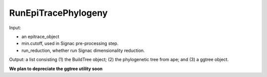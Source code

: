 

RunEpiTracePhylogeny
--------------------

Input: 

- an epitrace_object
- min.cutoff, used in Signac pre-processing step.
- run_reduction, whether run Signac dimensionality reduction. 

Output: a list consisting (1) the BuildTree object; (2) the phylogenetic tree from ape; and (3) a ggtree object. 

**We plan to depreciate the ggtree utility soon** 

  